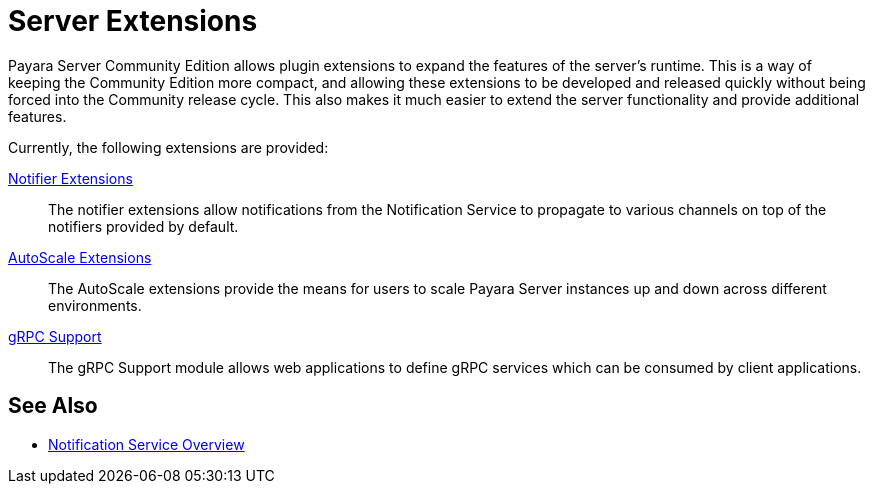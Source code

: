 = Server Extensions

Payara Server Community Edition allows plugin extensions to expand the features of the server's runtime. This is a way of keeping the Community Edition more compact, and allowing these extensions to be developed and released quickly without being forced into the Community release cycle. This also makes it much easier to extend the server functionality and provide additional features.

Currently, the following extensions are provided:

xref:Technical Documentation/Payara Server Documentation/Extensions/Notifiers/Overview.adoc[Notifier Extensions]::
The notifier extensions allow notifications from the Notification Service to propagate to various channels on top of the notifiers provided by default.

xref:/Technical Documentation/Payara Server Documentation/Extensions/AutoScale Groups/Overview.adoc[AutoScale Extensions]::
The AutoScale extensions provide the means for users to scale Payara Server instances up and down across different environments.

xref:/Technical Documentation/Payara Server Documentation/Extensions/gRPC Support/Overview.adoc[gRPC Support]::
The gRPC Support module allows web applications to define gRPC services which can be consumed by client applications.

[[see-also]]
== See Also

* xref:Technical Documentation/Payara Server Documentation/Logging and Monitoring/Notification Service/Overview.adoc[Notification Service Overview]